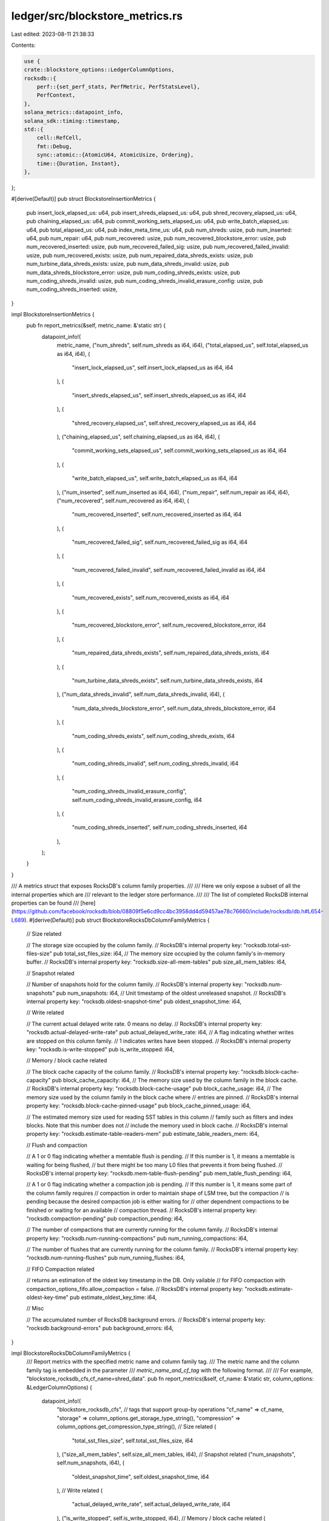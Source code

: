 ledger/src/blockstore_metrics.rs
================================

Last edited: 2023-08-11 21:38:33

Contents:

.. code-block:: rs

    use {
    crate::blockstore_options::LedgerColumnOptions,
    rocksdb::{
        perf::{set_perf_stats, PerfMetric, PerfStatsLevel},
        PerfContext,
    },
    solana_metrics::datapoint_info,
    solana_sdk::timing::timestamp,
    std::{
        cell::RefCell,
        fmt::Debug,
        sync::atomic::{AtomicU64, AtomicUsize, Ordering},
        time::{Duration, Instant},
    },
};

#[derive(Default)]
pub struct BlockstoreInsertionMetrics {
    pub insert_lock_elapsed_us: u64,
    pub insert_shreds_elapsed_us: u64,
    pub shred_recovery_elapsed_us: u64,
    pub chaining_elapsed_us: u64,
    pub commit_working_sets_elapsed_us: u64,
    pub write_batch_elapsed_us: u64,
    pub total_elapsed_us: u64,
    pub index_meta_time_us: u64,
    pub num_shreds: usize,
    pub num_inserted: u64,
    pub num_repair: u64,
    pub num_recovered: usize,
    pub num_recovered_blockstore_error: usize,
    pub num_recovered_inserted: usize,
    pub num_recovered_failed_sig: usize,
    pub num_recovered_failed_invalid: usize,
    pub num_recovered_exists: usize,
    pub num_repaired_data_shreds_exists: usize,
    pub num_turbine_data_shreds_exists: usize,
    pub num_data_shreds_invalid: usize,
    pub num_data_shreds_blockstore_error: usize,
    pub num_coding_shreds_exists: usize,
    pub num_coding_shreds_invalid: usize,
    pub num_coding_shreds_invalid_erasure_config: usize,
    pub num_coding_shreds_inserted: usize,
}

impl BlockstoreInsertionMetrics {
    pub fn report_metrics(&self, metric_name: &'static str) {
        datapoint_info!(
            metric_name,
            ("num_shreds", self.num_shreds as i64, i64),
            ("total_elapsed_us", self.total_elapsed_us as i64, i64),
            (
                "insert_lock_elapsed_us",
                self.insert_lock_elapsed_us as i64,
                i64
            ),
            (
                "insert_shreds_elapsed_us",
                self.insert_shreds_elapsed_us as i64,
                i64
            ),
            (
                "shred_recovery_elapsed_us",
                self.shred_recovery_elapsed_us as i64,
                i64
            ),
            ("chaining_elapsed_us", self.chaining_elapsed_us as i64, i64),
            (
                "commit_working_sets_elapsed_us",
                self.commit_working_sets_elapsed_us as i64,
                i64
            ),
            (
                "write_batch_elapsed_us",
                self.write_batch_elapsed_us as i64,
                i64
            ),
            ("num_inserted", self.num_inserted as i64, i64),
            ("num_repair", self.num_repair as i64, i64),
            ("num_recovered", self.num_recovered as i64, i64),
            (
                "num_recovered_inserted",
                self.num_recovered_inserted as i64,
                i64
            ),
            (
                "num_recovered_failed_sig",
                self.num_recovered_failed_sig as i64,
                i64
            ),
            (
                "num_recovered_failed_invalid",
                self.num_recovered_failed_invalid as i64,
                i64
            ),
            (
                "num_recovered_exists",
                self.num_recovered_exists as i64,
                i64
            ),
            (
                "num_recovered_blockstore_error",
                self.num_recovered_blockstore_error,
                i64
            ),
            (
                "num_repaired_data_shreds_exists",
                self.num_repaired_data_shreds_exists,
                i64
            ),
            (
                "num_turbine_data_shreds_exists",
                self.num_turbine_data_shreds_exists,
                i64
            ),
            ("num_data_shreds_invalid", self.num_data_shreds_invalid, i64),
            (
                "num_data_shreds_blockstore_error",
                self.num_data_shreds_blockstore_error,
                i64
            ),
            (
                "num_coding_shreds_exists",
                self.num_coding_shreds_exists,
                i64
            ),
            (
                "num_coding_shreds_invalid",
                self.num_coding_shreds_invalid,
                i64
            ),
            (
                "num_coding_shreds_invalid_erasure_config",
                self.num_coding_shreds_invalid_erasure_config,
                i64
            ),
            (
                "num_coding_shreds_inserted",
                self.num_coding_shreds_inserted,
                i64
            ),
        );
    }
}

/// A metrics struct that exposes RocksDB's column family properties.
///
/// Here we only expose a subset of all the internal properties which are
/// relevant to the ledger store performance.
///
/// The list of completed RocksDB internal properties can be found
/// [here](https://github.com/facebook/rocksdb/blob/08809f5e6cd9cc4bc3958dd4d59457ae78c76660/include/rocksdb/db.h#L654-L689).
#[derive(Default)]
pub struct BlockstoreRocksDbColumnFamilyMetrics {
    // Size related

    // The storage size occupied by the column family.
    // RocksDB's internal property key: "rocksdb.total-sst-files-size"
    pub total_sst_files_size: i64,
    // The memory size occupied by the column family's in-memory buffer.
    // RocksDB's internal property key: "rocksdb.size-all-mem-tables"
    pub size_all_mem_tables: i64,

    // Snapshot related

    // Number of snapshots hold for the column family.
    // RocksDB's internal property key: "rocksdb.num-snapshots"
    pub num_snapshots: i64,
    // Unit timestamp of the oldest unreleased snapshot.
    // RocksDB's internal property key: "rocksdb.oldest-snapshot-time"
    pub oldest_snapshot_time: i64,

    // Write related

    // The current actual delayed write rate. 0 means no delay.
    // RocksDB's internal property key: "rocksdb.actual-delayed-write-rate"
    pub actual_delayed_write_rate: i64,
    // A flag indicating whether writes are stopped on this column family.
    // 1 indicates writes have been stopped.
    // RocksDB's internal property key: "rocksdb.is-write-stopped"
    pub is_write_stopped: i64,

    // Memory / block cache related

    // The block cache capacity of the column family.
    // RocksDB's internal property key: "rocksdb.block-cache-capacity"
    pub block_cache_capacity: i64,
    // The memory size used by the column family in the block cache.
    // RocksDB's internal property key: "rocksdb.block-cache-usage"
    pub block_cache_usage: i64,
    // The memory size used by the column family in the block cache where
    // entries are pinned.
    // RocksDB's internal property key: "rocksdb.block-cache-pinned-usage"
    pub block_cache_pinned_usage: i64,

    // The estimated memory size used for reading SST tables in this column
    // family such as filters and index blocks. Note that this number does not
    // include the memory used in block cache.
    // RocksDB's internal property key: "rocksdb.estimate-table-readers-mem"
    pub estimate_table_readers_mem: i64,

    // Flush and compaction

    // A 1 or 0 flag indicating whether a memtable flush is pending.
    // If this number is 1, it means a memtable is waiting for being flushed,
    // but there might be too many L0 files that prevents it from being flushed.
    // RocksDB's internal property key: "rocksdb.mem-table-flush-pending"
    pub mem_table_flush_pending: i64,

    // A 1 or 0 flag indicating whether a compaction job is pending.
    // If this number is 1, it means some part of the column family requires
    // compaction in order to maintain shape of LSM tree, but the compaction
    // is pending because the desired compaction job is either waiting for
    // other dependnent compactions to be finished or waiting for an available
    // compaction thread.
    // RocksDB's internal property key: "rocksdb.compaction-pending"
    pub compaction_pending: i64,

    // The number of compactions that are currently running for the column family.
    // RocksDB's internal property key: "rocksdb.num-running-compactions"
    pub num_running_compactions: i64,

    // The number of flushes that are currently running for the column family.
    // RocksDB's internal property key: "rocksdb.num-running-flushes"
    pub num_running_flushes: i64,

    // FIFO Compaction related

    // returns an estimation of the oldest key timestamp in the DB. Only vailable
    // for FIFO compaction with compaction_options_fifo.allow_compaction = false.
    // RocksDB's internal property key: "rocksdb.estimate-oldest-key-time"
    pub estimate_oldest_key_time: i64,

    // Misc

    // The accumulated number of RocksDB background errors.
    // RocksDB's internal property key: "rocksdb.background-errors"
    pub background_errors: i64,
}

impl BlockstoreRocksDbColumnFamilyMetrics {
    /// Report metrics with the specified metric name and column family tag.
    /// The metric name and the column family tag is embedded in the parameter
    /// `metric_name_and_cf_tag` with the following format.
    ///
    /// For example, "blockstore_rocksdb_cfs,cf_name=shred_data".
    pub fn report_metrics(&self, cf_name: &'static str, column_options: &LedgerColumnOptions) {
        datapoint_info!(
            "blockstore_rocksdb_cfs",
            // tags that support group-by operations
            "cf_name" => cf_name,
            "storage" => column_options.get_storage_type_string(),
            "compression" => column_options.get_compression_type_string(),
            // Size related
            (
                "total_sst_files_size",
                self.total_sst_files_size,
                i64
            ),
            ("size_all_mem_tables", self.size_all_mem_tables, i64),
            // Snapshot related
            ("num_snapshots", self.num_snapshots, i64),
            (
                "oldest_snapshot_time",
                self.oldest_snapshot_time,
                i64
            ),
            // Write related
            (
                "actual_delayed_write_rate",
                self.actual_delayed_write_rate,
                i64
            ),
            ("is_write_stopped", self.is_write_stopped, i64),
            // Memory / block cache related
            (
                "block_cache_capacity",
                self.block_cache_capacity,
                i64
            ),
            ("block_cache_usage", self.block_cache_usage, i64),
            (
                "block_cache_pinned_usage",
                self.block_cache_pinned_usage,
                i64
            ),
            (
                "estimate_table_readers_mem",
                self.estimate_table_readers_mem,
                i64
            ),
            // Flush and compaction
            (
                "mem_table_flush_pending",
                self.mem_table_flush_pending,
                i64
            ),
            ("compaction_pending", self.compaction_pending, i64),
            (
                "num_running_compactions",
                self.num_running_compactions,
                i64
            ),
            ("num_running_flushes", self.num_running_flushes, i64),
            // FIFO Compaction related
            (
                "estimate_oldest_key_time",
                self.estimate_oldest_key_time,
                i64
            ),
            // Misc
            ("background_errors", self.background_errors, i64),
        );
    }
}

// Thread local instance of RocksDB's PerfContext.
thread_local! {static PER_THREAD_ROCKS_PERF_CONTEXT: RefCell<PerfContext> = RefCell::new(PerfContext::default());}

// The minimum time duration between two RocksDB perf samples of the same operation.
const PERF_SAMPLING_MIN_DURATION: Duration = Duration::from_secs(1);
pub(crate) const PERF_METRIC_OP_NAME_GET: &str = "get";
pub(crate) const PERF_METRIC_OP_NAME_MULTI_GET: &str = "multi_get";
pub(crate) const PERF_METRIC_OP_NAME_PUT: &str = "put";
pub(crate) const PERF_METRIC_OP_NAME_WRITE_BATCH: &str = "write_batch";

/// The function enables RocksDB PerfContext once for every `sample_interval`.
///
/// PerfContext is a thread-local struct defined in RocksDB for collecting
/// per-thread read / write performance metrics.
///
/// When this function enables PerfContext, the function will return true,
/// and the PerfContext of the ubsequent RocksDB operation will be collected.
pub(crate) fn maybe_enable_rocksdb_perf(
    sample_interval: usize,
    perf_status: &PerfSamplingStatus,
) -> Option<Instant> {
    if perf_status.should_sample(sample_interval) {
        set_perf_stats(PerfStatsLevel::EnableTime);
        PER_THREAD_ROCKS_PERF_CONTEXT.with(|perf_context| {
            perf_context.borrow_mut().reset();
        });
        return Some(Instant::now());
    }
    None
}

/// Reports the collected PerfContext and disables the PerfContext after
/// reporting.
pub(crate) fn report_rocksdb_read_perf(
    cf_name: &'static str,
    op_name: &'static str,
    total_op_duration: &Duration,
    column_options: &LedgerColumnOptions,
) {
    PER_THREAD_ROCKS_PERF_CONTEXT.with(|perf_context_cell| {
        set_perf_stats(PerfStatsLevel::Disable);
        let perf_context = perf_context_cell.borrow();
        datapoint_info!(
            "blockstore_rocksdb_read_perf",
            // tags that support group-by operations
            "op" => op_name,
            "cf_name" => cf_name,
            "storage" => column_options.get_storage_type_string(),
            "compression" => column_options.get_compression_type_string(),
            // total nanos spent on the entire operation.
            ("total_op_nanos", total_op_duration.as_nanos() as i64, i64),
            (
                "user_key_comparison_count",
                perf_context.metric(PerfMetric::UserKeyComparisonCount) as i64,
                i64
            ),
            (
                "block_cache_hit_count",
                perf_context.metric(PerfMetric::BlockCacheHitCount) as i64,
                i64
            ),
            (
                "block_read_count",
                perf_context.metric(PerfMetric::BlockReadCount) as i64,
                i64
            ),
            (
                "block_read_byte",
                perf_context.metric(PerfMetric::BlockReadByte) as i64,
                i64
            ),
            (
                "block_read_nanos",
                perf_context.metric(PerfMetric::BlockReadTime) as i64,
                i64
            ),
            (
                "block_checksum_nanos",
                perf_context.metric(PerfMetric::BlockChecksumTime) as i64,
                i64
            ),
            (
                "block_decompress_nanos",
                perf_context.metric(PerfMetric::BlockDecompressTime) as i64,
                i64
            ),
            (
                "get_read_bytes",
                perf_context.metric(PerfMetric::GetReadBytes) as i64,
                i64
            ),
            (
                "multiget_read_bytes",
                perf_context.metric(PerfMetric::MultigetReadBytes) as i64,
                i64
            ),
            (
                "get_snapshot_nanos",
                perf_context.metric(PerfMetric::GetSnapshotTime) as i64,
                i64
            ),
            (
                "get_from_memtable_nanos",
                perf_context.metric(PerfMetric::GetFromMemtableTime) as i64,
                i64
            ),
            (
                "get_from_memtable_count",
                perf_context.metric(PerfMetric::GetFromMemtableCount) as i64,
                i64
            ),
            (
                // total nanos spent after Get() finds a key
                "get_post_process_nanos",
                perf_context.metric(PerfMetric::GetPostProcessTime) as i64,
                i64
            ),
            (
                // total nanos reading from output files
                "get_from_output_files_nanos",
                perf_context.metric(PerfMetric::GetFromOutputFilesTime) as i64,
                i64
            ),
            (
                // time spent on acquiring DB mutex
                "db_mutex_lock_nanos",
                perf_context.metric(PerfMetric::DbMutexLockNanos) as i64,
                i64
            ),
            (
                // time spent on waiting with a condition variable created with DB mutex.
                "db_condition_wait_nanos",
                perf_context.metric(PerfMetric::DbConditionWaitNanos) as i64,
                i64
            ),
            (
                "merge_operator_nanos",
                perf_context.metric(PerfMetric::MergeOperatorTimeNanos) as i64,
                i64
            ),
            (
                "read_index_block_nanos",
                perf_context.metric(PerfMetric::ReadIndexBlockNanos) as i64,
                i64
            ),
            (
                "read_filter_block_nanos",
                perf_context.metric(PerfMetric::ReadFilterBlockNanos) as i64,
                i64
            ),
            (
                "new_table_block_iter_nanos",
                perf_context.metric(PerfMetric::NewTableBlockIterNanos) as i64,
                i64
            ),
            (
                "block_seek_nanos",
                perf_context.metric(PerfMetric::BlockSeekNanos) as i64,
                i64
            ),
            (
                "find_table_nanos",
                perf_context.metric(PerfMetric::FindTableNanos) as i64,
                i64
            ),
            (
                "bloom_memtable_hit_count",
                perf_context.metric(PerfMetric::BloomMemtableHitCount) as i64,
                i64
            ),
            (
                "bloom_memtable_miss_count",
                perf_context.metric(PerfMetric::BloomMemtableMissCount) as i64,
                i64
            ),
            (
                "bloom_sst_hit_count",
                perf_context.metric(PerfMetric::BloomSstHitCount) as i64,
                i64
            ),
            (
                "bloom_sst_miss_count",
                perf_context.metric(PerfMetric::BloomSstMissCount) as i64,
                i64
            ),
            (
                "key_lock_wait_time",
                perf_context.metric(PerfMetric::KeyLockWaitTime) as i64,
                i64
            ),
            (
                "key_lock_wait_count",
                perf_context.metric(PerfMetric::KeyLockWaitCount) as i64,
                i64
            ),
            // nanos spent on file/directory operations.
            (
                "env_file_ops_nanos",
                (perf_context.metric(PerfMetric::EnvFileExistsNanos)
                    + perf_context.metric(PerfMetric::EnvGetChildrenNanos)
                    + perf_context.metric(PerfMetric::EnvLockFileNanos)
                    + perf_context.metric(PerfMetric::EnvUnlockFileNanos)) as i64,
                i64
            ),
        );
    });
}
/// Reports the collected PerfContext and disables the PerfContext after
/// reporting.
pub(crate) fn report_rocksdb_write_perf(
    cf_name: &'static str,
    op_name: &'static str,
    total_op_duration: &Duration,
    column_options: &LedgerColumnOptions,
) {
    PER_THREAD_ROCKS_PERF_CONTEXT.with(|perf_context_cell| {
        set_perf_stats(PerfStatsLevel::Disable);
        let perf_context = perf_context_cell.borrow();
        datapoint_info!(
            "blockstore_rocksdb_write_perf",
            // tags that support group-by operations
            "op" => op_name,
            "cf_name" => cf_name,
            "storage" => column_options.get_storage_type_string(),
            "compression" => column_options.get_compression_type_string(),
            // total nanos spent on the entire operation.
            ("total_op_nanos", total_op_duration.as_nanos() as i64, i64),
            // total nanos spent on writing to WAL
            (
                "write_wal_nanos",
                perf_context.metric(PerfMetric::WriteWalTime) as i64,
                i64
            ),
            // total nanos spent on writing to mem tables
            (
                "write_memtable_nanos",
                perf_context.metric(PerfMetric::WriteMemtableTime) as i64,
                i64
            ),
            // total nanos spent on delaying or throttling write
            (
                "write_delay_nanos",
                perf_context.metric(PerfMetric::WriteDelayTime) as i64,
                i64
            ),
            // total nanos spent on writing a record, excluding the above four things
            (
                "write_pre_and_post_process_nanos",
                perf_context.metric(PerfMetric::WritePreAndPostProcessTime) as i64,
                i64
            ),
            // time spent on acquiring DB mutex.
            (
                "db_mutex_lock_nanos",
                perf_context.metric(PerfMetric::DbMutexLockNanos) as i64,
                i64
            ),
            // Time spent on waiting with a condition variable created with DB mutex.
            (
                "db_condition_wait_nanos",
                perf_context.metric(PerfMetric::DbConditionWaitNanos) as i64,
                i64
            ),
            // Time spent on merge operator.
            (
                "merge_operator_nanos_nanos",
                perf_context.metric(PerfMetric::MergeOperatorTimeNanos) as i64,
                i64
            ),
            // Time spent waiting on key locks in transaction lock manager.
            (
                "key_lock_wait_nanos",
                perf_context.metric(PerfMetric::KeyLockWaitTime) as i64,
                i64
            ),
            // number of times acquiring a lock was blocked by another transaction.
            (
                "key_lock_wait_count",
                perf_context.metric(PerfMetric::KeyLockWaitCount) as i64,
                i64
            ),
        );
    });
}

#[derive(Debug, Default)]
/// A struct that holds the current status of RocksDB perf sampling.
pub struct PerfSamplingStatus {
    // The number of RocksDB operations since the last perf sample.
    op_count: AtomicUsize,
    // The timestamp of the latest operation with perf stats collection.
    last_sample_time_ms: AtomicU64,
}

impl PerfSamplingStatus {
    fn should_sample(&self, sample_count_interval: usize) -> bool {
        if sample_count_interval == 0 {
            return false;
        }

        // Rate-limiting based on the number of samples.
        if self.op_count.fetch_add(1, Ordering::Relaxed) < sample_count_interval {
            return false;
        }
        self.op_count.store(0, Ordering::Relaxed);

        // Rate-limiting based on the time duration.
        let current_time_ms = timestamp();
        let old_time_ms = self.last_sample_time_ms.load(Ordering::Relaxed);
        if old_time_ms + (PERF_SAMPLING_MIN_DURATION.as_millis() as u64) > current_time_ms {
            return false;
        }

        // If the `last_sample_time_ms` has a different value than `old_time_ms`,
        // it means some other thread has performed the sampling and updated
        // the last sample time.  In this case, the current thread will skip
        // the current sample.
        self.last_sample_time_ms
            .compare_exchange_weak(
                old_time_ms,
                current_time_ms,
                Ordering::Relaxed,
                Ordering::Relaxed,
            )
            .is_ok()
    }
}


